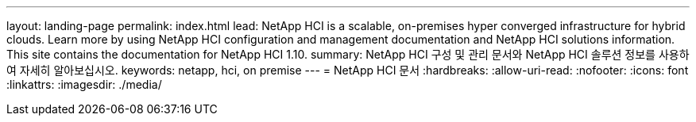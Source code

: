 ---
layout: landing-page 
permalink: index.html 
lead: NetApp HCI is a scalable, on-premises hyper converged infrastructure for hybrid clouds. Learn more by using NetApp HCI configuration and management documentation and NetApp HCI solutions information. This site contains the documentation for NetApp HCI 1.10. 
summary: NetApp HCI 구성 및 관리 문서와 NetApp HCI 솔루션 정보를 사용하여 자세히 알아보십시오. 
keywords: netapp, hci, on premise 
---
= NetApp HCI 문서
:hardbreaks:
:allow-uri-read: 
:nofooter: 
:icons: font
:linkattrs: 
:imagesdir: ./media/


